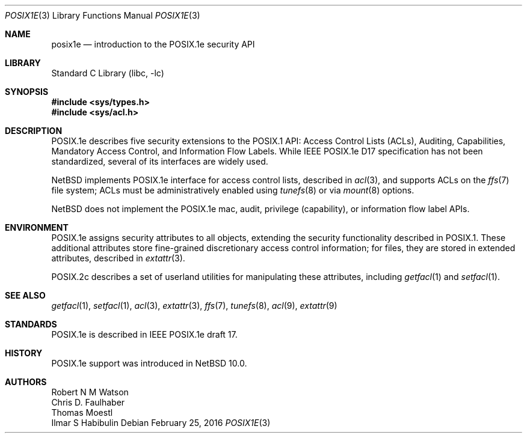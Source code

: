 .\" $NetBSD: posix1e.3,v 1.4 2020/06/28 21:37:05 wiz Exp $
.\"-
.\" Copyright (c) 2000, 2009 Robert N. M. Watson
.\" All rights reserved.
.\"
.\" Redistribution and use in source and binary forms, with or without
.\" modification, are permitted provided that the following conditions
.\" are met:
.\" 1. Redistributions of source code must retain the above copyright
.\"    notice, this list of conditions and the following disclaimer.
.\" 2. Redistributions in binary form must reproduce the above copyright
.\"    notice, this list of conditions and the following disclaimer in the
.\"    documentation and/or other materials provided with the distribution.
.\"
.\" THIS SOFTWARE IS PROVIDED BY THE AUTHOR AND CONTRIBUTORS ``AS IS'' AND
.\" ANY EXPRESS OR IMPLIED WARRANTIES, INCLUDING, BUT NOT LIMITED TO, THE
.\" IMPLIED WARRANTIES OF MERCHANTABILITY AND FITNESS FOR A PARTICULAR PURPOSE
.\" ARE DISCLAIMED.  IN NO EVENT SHALL THE AUTHOR OR CONTRIBUTORS BE LIABLE
.\" FOR ANY DIRECT, INDIRECT, INCIDENTAL, SPECIAL, EXEMPLARY, OR CONSEQUENTIAL
.\" DAMAGES (INCLUDING, BUT NOT LIMITED TO, PROCUREMENT OF SUBSTITUTE GOODS
.\" OR SERVICES; LOSS OF USE, DATA, OR PROFITS; OR BUSINESS INTERRUPTION)
.\" HOWEVER CAUSED AND ON ANY THEORY OF LIABILITY, WHETHER IN CONTRACT, STRICT
.\" LIABILITY, OR TORT (INCLUDING NEGLIGENCE OR OTHERWISE) ARISING IN ANY WAY
.\" OUT OF THE USE OF THIS SOFTWARE, EVEN IF ADVISED OF THE POSSIBILITY OF
.\" SUCH DAMAGE.
.\"
.\" $FreeBSD: head/lib/libc/posix1e/posix1e.3 318704 2017-05-23 07:05:34Z ngie $
.\"
.Dd February 25, 2016
.Dt POSIX1E 3
.Os
.Sh NAME
.Nm posix1e
.Nd introduction to the POSIX.1e security API
.Sh LIBRARY
.Lb libc
.Sh SYNOPSIS
.In sys/types.h
.In sys/acl.h
.\" .In sys/mac.h
.Sh DESCRIPTION
POSIX.1e describes five security extensions to the POSIX.1 API: Access
Control Lists (ACLs), Auditing, Capabilities, Mandatory Access Control, and
Information Flow Labels.
While IEEE POSIX.1e D17 specification has not been standardized, several of
its interfaces are widely used.
.Pp
.Nx
implements POSIX.1e interface for access control lists, described in
.Xr acl 3 ,
and supports ACLs on the
.Xr ffs 7
file system; ACLs must be administratively enabled using
.Xr tunefs 8
or via
.Xr mount 8
options.
.Pp
.Nx
does not implement the POSIX.1e mac, audit, privilege (capability),
or information flow label APIs.
.Sh ENVIRONMENT
POSIX.1e assigns security attributes to all objects, extending the security
functionality described in POSIX.1.
These additional attributes store fine-grained discretionary access control
information; for files, they are stored
in extended attributes, described in
.Xr extattr 3 .
.Pp
POSIX.2c describes
a set of userland utilities for manipulating these attributes, including
.Xr getfacl 1
and
.Xr setfacl 1 .
.Sh SEE ALSO
.Xr getfacl 1 ,
.Xr setfacl 1 ,
.Xr acl 3 ,
.Xr extattr 3 ,
.Xr ffs 7 ,
.Xr tunefs 8 ,
.Xr acl 9 ,
.Xr extattr 9
.Sh STANDARDS
POSIX.1e is described in IEEE POSIX.1e draft 17.
.Sh HISTORY
POSIX.1e support was introduced in
.Nx 10.0 .
.Sh AUTHORS
.An Robert N M Watson
.An Chris D. Faulhaber
.An Thomas Moestl
.An Ilmar S Habibulin
